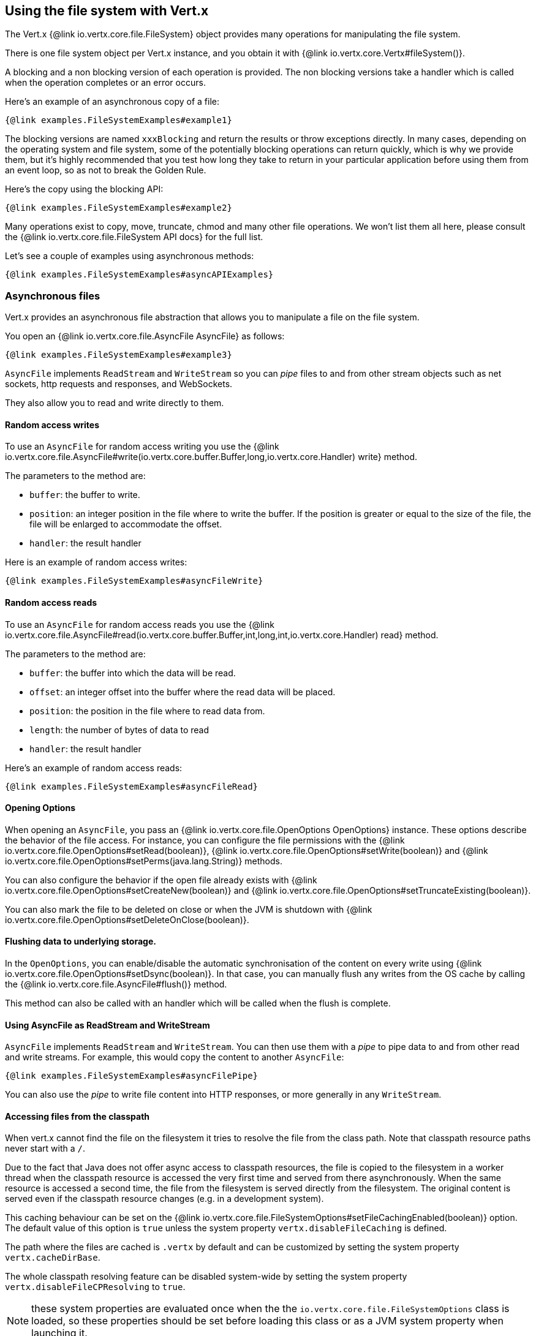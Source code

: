 == Using the file system with Vert.x

The Vert.x {@link io.vertx.core.file.FileSystem} object provides many operations for manipulating the file system.

There is one file system object per Vert.x instance, and you obtain it with  {@link io.vertx.core.Vertx#fileSystem()}.

A blocking and a non blocking version of each operation is provided. The non blocking versions take a handler
which is called when the operation completes or an error occurs.

Here's an example of an asynchronous copy of a file:

[source,$lang]
----
{@link examples.FileSystemExamples#example1}
----
The blocking versions are named `xxxBlocking` and return the results or throw exceptions directly. In many
cases, depending on the operating system and file system, some of the potentially blocking operations can return
quickly, which is why we provide them, but it's highly recommended that you test how long they take to return in your
particular application before using them from an event loop, so as not to break the Golden Rule.

Here's the copy using the blocking API:

[source,$lang]
----
{@link examples.FileSystemExamples#example2}
----

Many operations exist to copy, move, truncate, chmod and many other file operations. We won't list them all here,
please consult the {@link io.vertx.core.file.FileSystem API docs} for the full list.

Let's see a couple of examples using asynchronous methods:

[source,$lang]
----
{@link examples.FileSystemExamples#asyncAPIExamples}
----

=== Asynchronous files

Vert.x provides an asynchronous file abstraction that allows you to manipulate a file on the file system.

You open an {@link io.vertx.core.file.AsyncFile AsyncFile} as follows:

[source,$lang]
----
{@link examples.FileSystemExamples#example3}
----

`AsyncFile` implements `ReadStream` and `WriteStream` so you can _pipe_
files to and from other stream objects such as net sockets, http requests and responses, and WebSockets.

They also allow you to read and write directly to them.

==== Random access writes

To use an `AsyncFile` for random access writing you use the
{@link io.vertx.core.file.AsyncFile#write(io.vertx.core.buffer.Buffer,long,io.vertx.core.Handler) write} method.

The parameters to the method are:

* `buffer`: the buffer to write.
* `position`: an integer position in the file where to write the buffer. If the position is greater or equal to the size
 of the file, the file will be enlarged to accommodate the offset.
* `handler`: the result handler

Here is an example of random access writes:

[source,$lang]
----
{@link examples.FileSystemExamples#asyncFileWrite}
----

==== Random access reads

To use an `AsyncFile` for random access reads you use the
{@link io.vertx.core.file.AsyncFile#read(io.vertx.core.buffer.Buffer,int,long,int,io.vertx.core.Handler) read}
method.

The parameters to the method are:

* `buffer`: the buffer into which the data will be read.
* `offset`: an integer offset into the buffer where the read data will be placed.
* `position`: the position in the file where to read data from.
* `length`: the number of bytes of data to read
* `handler`: the result handler

Here's an example of random access reads:

[source,$lang]
----
{@link examples.FileSystemExamples#asyncFileRead}
----

==== Opening Options

When opening an `AsyncFile`, you pass an {@link io.vertx.core.file.OpenOptions OpenOptions} instance.
These options describe the behavior of the file access. For instance, you can configure the file permissions with the
{@link io.vertx.core.file.OpenOptions#setRead(boolean)}, {@link io.vertx.core.file.OpenOptions#setWrite(boolean)}
and {@link io.vertx.core.file.OpenOptions#setPerms(java.lang.String)} methods.

You can also configure the behavior if the open file already exists with
{@link io.vertx.core.file.OpenOptions#setCreateNew(boolean)} and
{@link io.vertx.core.file.OpenOptions#setTruncateExisting(boolean)}.

You can also mark the file to be deleted on
close or when the JVM is shutdown with {@link io.vertx.core.file.OpenOptions#setDeleteOnClose(boolean)}.

==== Flushing data to underlying storage.

In the `OpenOptions`, you can enable/disable the automatic synchronisation of the content on every write using
{@link io.vertx.core.file.OpenOptions#setDsync(boolean)}. In that case, you can manually flush any writes from the OS
cache by calling the {@link io.vertx.core.file.AsyncFile#flush()} method.

This method can also be called with an handler which will be called when the flush is complete.

==== Using AsyncFile as ReadStream and WriteStream

`AsyncFile` implements `ReadStream` and `WriteStream`. You can then
use them with a _pipe_ to pipe data to and from other read and write streams. For example, this would
copy the content to another `AsyncFile`:

[source,$lang]
----
{@link examples.FileSystemExamples#asyncFilePipe}
----

You can also use the _pipe_ to write file content into HTTP responses, or more generally in any
`WriteStream`.

[[classpath]]
==== Accessing files from the classpath

When vert.x cannot find the file on the filesystem it tries to resolve the
file from the class path. Note that classpath resource paths never start with
a `/`.

Due to the fact that Java does not offer async access to classpath
resources, the file is copied to the filesystem in a worker thread when the
classpath resource is accessed the very first time and served from there
asynchronously. When the same resource is accessed a second time, the file from
the filesystem is served directly from the filesystem. The original content
is served even if the classpath resource changes (e.g. in a development
system).

This caching behaviour can be set on the {@link io.vertx.core.file.FileSystemOptions#setFileCachingEnabled(boolean)}
option. The default value of this option is `true` unless the system property `vertx.disableFileCaching` is
defined.

The path where the files are cached is `.vertx` by default and can be customized by setting the system
property `vertx.cacheDirBase`.

The whole classpath resolving feature can be disabled system-wide by setting the system
property `vertx.disableFileCPResolving` to `true`.

NOTE: these system properties are evaluated once when the the `io.vertx.core.file.FileSystemOptions` class is loaded, so
these properties should be set before loading this class or as a JVM system property when launching it.

If you want to disable classpath resolving for a particular application but keep it enabled by default system-wide,
you can do so via the {@link io.vertx.core.file.FileSystemOptions#setClassPathResolvingEnabled(boolean)} option.

==== Closing an AsyncFile

To close an `AsyncFile` call the {@link io.vertx.core.file.AsyncFile#close()} method. Closing is asynchronous and
if you want to be notified when the close has been completed you can specify a handler function as an argument.
